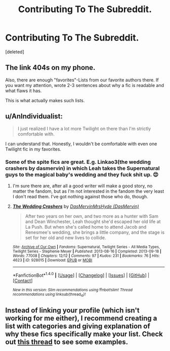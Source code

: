 #+TITLE: Contributing To The Subreddit.

* Contributing To The Subreddit.
:PROPERTIES:
:Score: 1
:DateUnix: 1500538965.0
:DateShort: 2017-Jul-20
:FlairText: Recommendation
:END:
[deleted]


** The link 404s on my phone.

Also, there are enough "favorites"-Lists from our favorite authors there. If you want my attention, wrote 2-3 sentences about why a fic is readable and what flaws it has.

This is what actually makes such lists.
:PROPERTIES:
:Author: fflai
:Score: 3
:DateUnix: 1500541917.0
:DateShort: 2017-Jul-20
:END:


** u/AnIndividualist:
#+begin_quote
  I just realized I have a lot more Twilight on there than I'm strictly comfortable with.
#+end_quote

I can understand that. Honestly, I wouldn't be comfortable with even one Twilight fic in my favorites.
:PROPERTIES:
:Author: AnIndividualist
:Score: 3
:DateUnix: 1500545965.0
:DateShort: 2017-Jul-20
:END:

*** Some of the spite fics are great. E.g. Linkao3(the wedding crashers by dasmervin) in which Leah takes the Supernatural guys to the magical baby's wedding and they fuck shit up. 😍
:PROPERTIES:
:Score: 1
:DateUnix: 1500559943.0
:DateShort: 2017-Jul-20
:END:

**** I'm sure there are, after all a good writer will make a good story, no matter the fandom, but as I'm not interested in the fandom the very least I don't read them. I've got nothing against those who do, though.
:PROPERTIES:
:Author: AnIndividualist
:Score: 2
:DateUnix: 1500561074.0
:DateShort: 2017-Jul-20
:END:


**** [[http://archiveofourown.org/works/928015][*/The Wedding Crashers/*]] by [[http://www.archiveofourown.org/users/DasMervin/pseuds/DasMervin/users/DasMervin/pseuds/MrsHyde][/DasMervinMrsHyde (DasMervin)/]]

#+begin_quote
  After two years on her own, and two more as a hunter with Sam and Dean Winchester, Leah thought she'd escaped her old life at La Push. But when she's called home to attend Jacob and Renesmee's wedding, she brings a little company, and the stage is set for her old and new lives to collide.
#+end_quote

^{/Site/: [[http://www.archiveofourown.org/][Archive of Our Own]] *|* /Fandoms/: Supernatural, Twilight Series - All Media Types, Twilight Series - Stephenie Meyer *|* /Published/: 2013-08-16 *|* /Completed/: 2013-09-18 *|* /Words/: 77008 *|* /Chapters/: 12/12 *|* /Comments/: 97 *|* /Kudos/: 231 *|* /Bookmarks/: 76 *|* /Hits/: 4623 *|* /ID/: 928015 *|* /Download/: [[http://archiveofourown.org/downloads/Da/DasMervin-MrsHyde/928015/The%20Wedding%20Crashers.epub?updated_at=1395151324][EPUB]] or [[http://archiveofourown.org/downloads/Da/DasMervin-MrsHyde/928015/The%20Wedding%20Crashers.mobi?updated_at=1395151324][MOBI]]}

--------------

*FanfictionBot*^{1.4.0} *|* [[[https://github.com/tusing/reddit-ffn-bot/wiki/Usage][Usage]]] | [[[https://github.com/tusing/reddit-ffn-bot/wiki/Changelog][Changelog]]] | [[[https://github.com/tusing/reddit-ffn-bot/issues/][Issues]]] | [[[https://github.com/tusing/reddit-ffn-bot/][GitHub]]] | [[[https://www.reddit.com/message/compose?to=tusing][Contact]]]

^{/New in this version: Slim recommendations using/ ffnbot!slim! /Thread recommendations using/ linksub(thread_id)!}
:PROPERTIES:
:Author: FanfictionBot
:Score: 1
:DateUnix: 1500559967.0
:DateShort: 2017-Jul-20
:END:


** Instead of linking your profile (which isn't working for me either), I recommend creating a list with categories and giving explanation of why these fics specifically make your list. Check out [[https://www.reddit.com/r/HPfanfiction/comments/6f1l1x/wiki_link_me_your_top_fic_lists/][this thread]] to see some examples.
:PROPERTIES:
:Score: 3
:DateUnix: 1500551575.0
:DateShort: 2017-Jul-20
:END:
